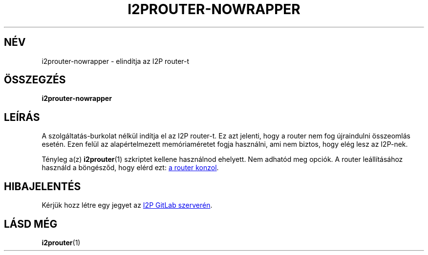 .\"*******************************************************************
.\"
.\" This file was generated with po4a. Translate the source file.
.\"
.\"*******************************************************************
.TH I2PROUTER\-NOWRAPPER 1 "November 27, 2021" "" I2P

.SH NÉV
i2prouter\-nowrapper \- elindítja az I2P router\-t

.SH ÖSSZEGZÉS
\fBi2prouter\-nowrapper\fP
.br

.SH LEÍRÁS
A szolgáltatás\-burkolat nélkül indítja el az I2P router\-t. Ez azt jelenti,
hogy a router nem fog újraindulni összeomlás esetén. Ezen felül az
alapértelmezett memóriaméretet fogja használni, ami nem biztos, hogy elég
lesz az I2P\-nek.
.P
Tényleg a(z) \fBi2prouter\fP(1)  szkriptet kellene használnod ehelyett. Nem
adhatód meg opciók. A router leállításához használd a böngésződ, hogy elérd
ezt:
.UR http://localhost:7657/
a router konzol
.UE .

.SH HIBAJELENTÉS
Kérjük hozz létre egy jegyet az
.UR https://i2pgit.org/i2p\-hackers/i2p.i2p/\-/issues
I2P GitLab szerverén
.UE .

.SH "LÁSD MÉG"
\fBi2prouter\fP(1)

